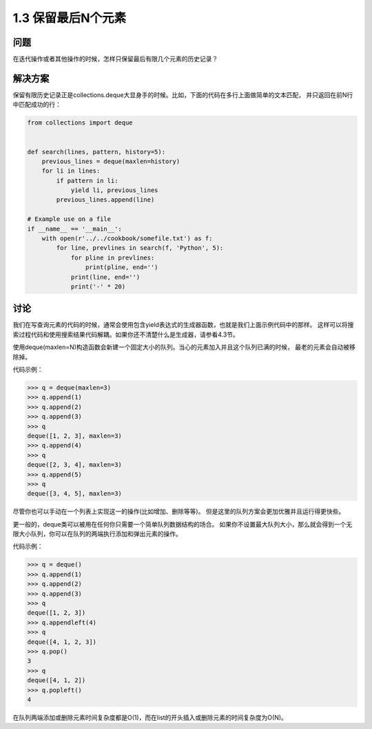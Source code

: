 ================================
1.3 保留最后N个元素
================================

----------
问题
----------
在迭代操作或者其他操作的时候，怎样只保留最后有限几个元素的历史记录？

----------
解决方案
----------
保留有限历史记录正是collections.deque大显身手的时候。比如，下面的代码在多行上面做简单的文本匹配，
并只返回在前N行中匹配成功的行：

.. code-block:: python

    from collections import deque


    def search(lines, pattern, history=5):
        previous_lines = deque(maxlen=history)
        for li in lines:
            if pattern in li:
                yield li, previous_lines
            previous_lines.append(line)

    # Example use on a file
    if __name__ == '__main__':
        with open(r'../../cookbook/somefile.txt') as f:
            for line, prevlines in search(f, 'Python', 5):
                for pline in prevlines:
                    print(pline, end='')
                print(line, end='')
                print('-' * 20)

----------
讨论
----------
我们在写查询元素的代码的时候，通常会使用包含yield表达式的生成器函数，也就是我们上面示例代码中的那样。
这样可以将搜索过程代码和使用搜索结果代码解耦。如果你还不清楚什么是生成器，请参看4.3节。

使用deque(maxlen=N)构造函数会新建一个固定大小的队列。当心的元素加入并且这个队列已满的时候，
最老的元素会自动被移除掉。

代码示例：

.. code-block:: python

    >>> q = deque(maxlen=3)
    >>> q.append(1)
    >>> q.append(2)
    >>> q.append(3)
    >>> q
    deque([1, 2, 3], maxlen=3)
    >>> q.append(4)
    >>> q
    deque([2, 3, 4], maxlen=3)
    >>> q.append(5)
    >>> q
    deque([3, 4, 5], maxlen=3)

尽管你也可以手动在一个列表上实现这一的操作(比如增加、删除等等)。
但是这里的队列方案会更加优雅并且运行得更快些。

更一般的，deque类可以被用在任何你只需要一个简单队列数据结构的场合。
如果你不设置最大队列大小，那么就会得到一个无限大小队列，你可以在队列的两端执行添加和弹出元素的操作。

代码示例：

.. code-block:: python

    >>> q = deque()
    >>> q.append(1)
    >>> q.append(2)
    >>> q.append(3)
    >>> q
    deque([1, 2, 3])
    >>> q.appendleft(4)
    >>> q
    deque([4, 1, 2, 3])
    >>> q.pop()
    3
    >>> q
    deque([4, 1, 2])
    >>> q.popleft()
    4

在队列两端添加或删除元素时间复杂度都是O(1)，而在list的开头插入或删除元素的时间复杂度为O(N)。

